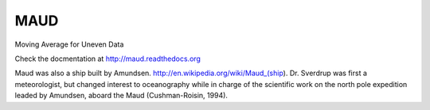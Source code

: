 ====
MAUD
====


.. image:: https://img.shields.io/pypi/v/maud.svg
        :target: https://pypi.python.org/pypi/maud

.. image:: https://zenodo.org/badge/doi/10.5281/zenodo.10524.svg
   :target: http://dx.doi.org/10.5281/zenodo.10524

.. image:: https://img.shields.io/travis/castelao/maud.svg
        :target: https://travis-ci.org/castelao/maud

.. image:: https://readthedocs.org/projects/maud/badge/?version=latest
        :target: https://maud.readthedocs.io/en/latest/?badge=latest
        :alt: Documentation Status

.. image:: https://pyup.io/repos/github/castelao/maud/shield.svg
     :target: https://pyup.io/repos/github/castelao/maud/
     :alt: Updates


Moving Average for Uneven Data


Check the docmentation at http://maud.readthedocs.org

Maud was also a ship built by Amundsen. http://en.wikipedia.org/wiki/Maud_(ship). Dr. Sverdrup was first a meteorologist, but changed interest to oceanography while in charge of the scientific work on the north pole expedition leaded by Amundsen, aboard the Maud (Cushman-Roisin, 1994).
